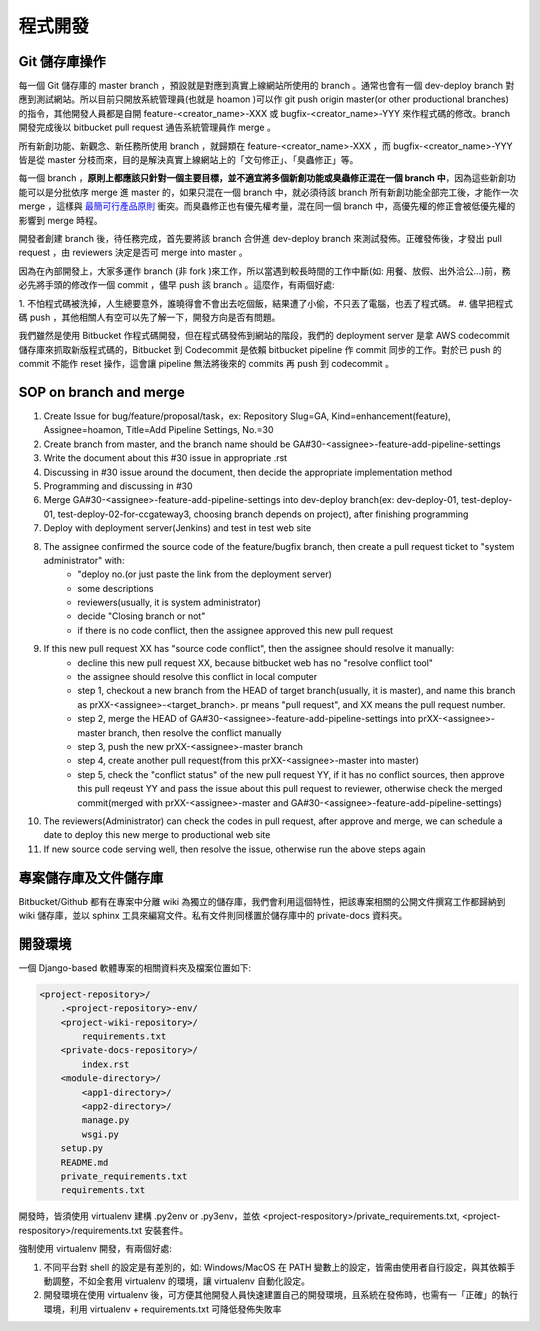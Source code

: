 程式開發
================================================================================

Git 儲存庫操作
--------------------------------------------------------------------------------

每一個 Git 儲存庫的 master branch ，預設就是對應到真實上線網站所使用的 branch 。\
通常也會有一個 dev-deploy branch 對應到測試網站。\
所以目前只開放系統管理員(也就是 hoamon )可以作 git push origin master(or other productional branches) \
的指令，其他開發人員都是自開 feature-<creator_name>-XXX 或 \
bugfix-<creator_name>-YYY 來作程式碼的修改。\
branch 開發完成後以 bitbucket pull request 通告系統管理員作 merge 。

所有新創功能、新觀念、新任務所使用 branch ，就歸類在 feature-<creator_name>-XXX ，\
而 bugfix-<creator_name>-YYY 皆是從 master 分枝而來，\
目的是解決真實上線網站上的「文句修正」、「臭蟲修正」等。

每一個 branch ，**原則上都應該只針對一個主要目標，並不適宜將多個新創功能或臭蟲修正混在一個 branch 中**，\
因為這些新創功能可以是分批依序 merge 進 master 的，如果只混在一個 branch 中，\
就必須待該 branch 所有新創功能全部完工後，才能作一次 merge ，\
這樣與 `最簡可行產品原則 <https://zh.wikipedia.org/wiki/%E6%9C%80%E7%B0%A1%E5%8F%AF%E8%A1%8C%E7%94%A2%E5%93%81>`_ 衝突。\
而臭蟲修正也有優先權考量，混在同一個 branch 中，高優先權的修正會被低優先權的影響到 merge 時程。

開發者創建 branch 後，待任務完成，首先要將該 branch 合併進 dev-deploy branch 來測試發佈。正確發佈後，才發出 pull request ，由 reviewers 決定是否可 merge into master 。

因為在內部開發上，大家多運作 branch (非 fork )來工作，所以當遇到較長時間的工作中斷(\
如: 用餐、放假、出外洽公…)前，務必先將手頭的修改作一個 commit ，儘早 push 該 branch 。\
這麼作，有兩個好處:

1. 不怕程式碼被洗掉，人生總要意外，誰曉得會不會出去吃個飯，結果遭了小偷，不只丟了電腦，\
也丟了程式碼。
#. 儘早把程式碼 push ，其他相關人有空可以先了解一下，開發方向是否有問題。

我們雖然是使用 Bitbucket 作程式碼開發，但在程式碼發佈到網站的階段，\
我們的 deployment server 是拿 AWS codecommit 儲存庫來抓取新版程式碼的，\
Bitbucket 到 Codecommit 是依賴 bitbucket pipeline 作 commit 同步的工作。\
對於已 push 的 commit 不能作 reset 操作，\
這會讓 pipeline 無法將後來的 commits 再 push 到 codecommit 。

SOP on branch and merge
--------------------------------------------------------------------------------

1. Create Issue for bug/feature/proposal/task，ex: Repository Slug=GA, Kind=enhancement(feature), Assignee=hoamon, Title=Add Pipeline Settings, No.=30
#. Create branch from master, and the branch name should be GA#30-<assignee>-feature-add-pipeline-settings
#. Write the document about this #30 issue in appropriate .rst
#. Discussing in #30 issue around the document, then decide the appropriate implementation method
#. Programming and discussing in #30
#. Merge GA#30-<assignee>-feature-add-pipeline-settings into dev-deploy branch(ex: dev-deploy-01, test-deploy-01, test-deploy-02-for-ccgateway3, choosing branch depends on project), after finishing programming
#. Deploy with deployment server(Jenkins) and test in test web site
#. The assignee confirmed the source code of the feature/bugfix branch, then create a pull request ticket to "system administrator" with:
    * "deploy no.(or just paste the link from the deployment server)
    * some descriptions
    * reviewers(usually, it is system administrator)
    * decide "Closing branch or not"
    * if there is no code conflict, then the assignee approved this new pull request
#. If this new pull request XX has "source code conflict", then the assignee should resolve it manually:
    * decline this new pull request XX, because bitbucket web has no "resolve conflict tool"
    * the assignee should resolve this conflict in local computer
    * step 1, checkout a new branch from the HEAD of target branch(usually, it is master), and name this branch as prXX-<assignee>-<target_branch>. pr means "pull request", and XX means the pull request number.
    * step 2, merge the HEAD of GA#30-<assignee>-feature-add-pipeline-settings into prXX-<assignee>-master branch, then resolve the conflict manually
    * step 3, push the new prXX-<assignee>-master branch
    * step 4, create another pull request(from this prXX-<assignee>-master into master)
    * step 5, check the "conflict status" of the new pull request YY, if it has no conflict sources, then approve this pull reqeust YY and pass the issue about this pull request to reviewer, otherwise check the merged commit(merged with prXX-<assignee>-master and GA#30-<assignee>-feature-add-pipeline-settings)
#. The reviewers(Administrator) can check the codes in pull request, after approve and merge, we can schedule a date to deploy this new merge to productional web site
#. If new source code serving well, then resolve the issue, otherwise run the above steps again

專案儲存庫及文件儲存庫
--------------------------------------------------------------------------------

Bitbucket/Github 都有在專案中分離 wiki 為獨立的儲存庫，我們會利用這個特性，\
把該專案相關的公開文件撰寫工作都歸納到 wiki 儲存庫，並以 sphinx 工具來編寫文件。\
私有文件則同樣置於儲存庫中的 private-docs 資料夾。

開發環境
--------------------------------------------------------------------------------

一個 Django-based 軟體專案的相關資料夾及檔案位置如下:

.. code-block:: raw

    <project-repository>/
        .<project-repository>-env/
        <project-wiki-repository>/
            requirements.txt
        <private-docs-repository>/
            index.rst
        <module-directory>/
            <app1-directory>/
            <app2-directory>/
            manage.py
            wsgi.py
        setup.py
        README.md
        private_requirements.txt
        requirements.txt

開發時，皆須使用 virtualenv 建構 .py2env  or .py3env，\
並依 <project-respository>/private_requirements.txt, <project-respository>/requirements.txt \
安裝套件。

強制使用 virtualenv 開發，有兩個好處:

1. 不同平台對 shell 的設定是有差別的，如: Windows/MacOS 在 PATH 變數上的設定，皆需由使用者自行設定，與其依賴手動調整，不如全套用 virtualenv 的環境，讓 virtualenv 自動化設定。
#. 開發環境在使用 virtualenv 後，可方便其他開發人員快速建置自己的開發環境，且系統在發佈時，也需有一「正確」的執行環境，利用 virtualenv + requirements.txt 可降低發佈失敗率
